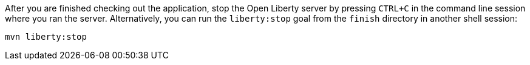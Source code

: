 After you are finished checking out the application, stop the Open Liberty server by pressing `CTRL+C`
in the command line session where you ran the server. Alternatively, you can run the `liberty:stop` goal
from the `finish` directory in another shell session:

[role='command']
```
mvn liberty:stop
```